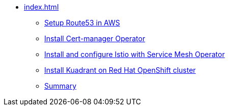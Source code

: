 * xref:index.adoc[]
** xref:section1.adoc[Setup Route53 in AWS]
** xref:section2.adoc[Install Cert-manager Operator]
** xref:section3.adoc[Install and configure Istio with Service Mesh Operator]
** xref:section4.adoc[Install Kuadrant on Red Hat OpenShift cluster]
** xref:section5.adoc[Summary]